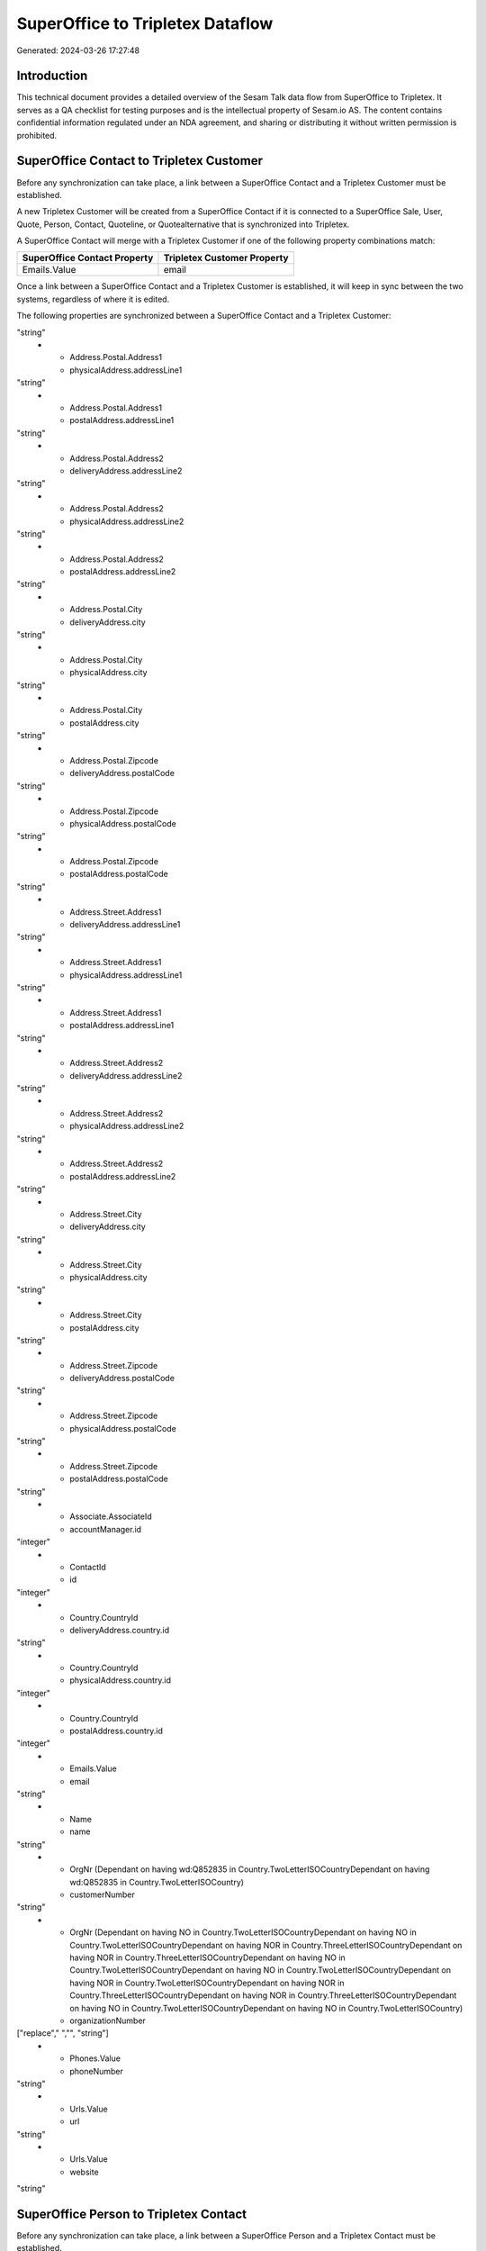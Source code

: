 =================================
SuperOffice to Tripletex Dataflow
=================================

Generated: 2024-03-26 17:27:48

Introduction
------------

This technical document provides a detailed overview of the Sesam Talk data flow from SuperOffice to Tripletex. It serves as a QA checklist for testing purposes and is the intellectual property of Sesam.io AS. The content contains confidential information regulated under an NDA agreement, and sharing or distributing it without written permission is prohibited.

SuperOffice Contact to Tripletex Customer
-----------------------------------------
Before any synchronization can take place, a link between a SuperOffice Contact and a Tripletex Customer must be established.

A new Tripletex Customer will be created from a SuperOffice Contact if it is connected to a SuperOffice Sale, User, Quote, Person, Contact, Quoteline, or Quotealternative that is synchronized into Tripletex.

A SuperOffice Contact will merge with a Tripletex Customer if one of the following property combinations match:

.. list-table::
   :header-rows: 1

   * - SuperOffice Contact Property
     - Tripletex Customer Property
   * - Emails.Value
     - email

Once a link between a SuperOffice Contact and a Tripletex Customer is established, it will keep in sync between the two systems, regardless of where it is edited.

The following properties are synchronized between a SuperOffice Contact and a Tripletex Customer:

.. list-table::
   :header-rows: 1

   * - SuperOffice Contact Property
     - Tripletex Customer Property
     - Tripletex Data Type
   * - Address.Postal.Address1
     - deliveryAddress.addressLine1
"string"
   * - Address.Postal.Address1
     - physicalAddress.addressLine1
"string"
   * - Address.Postal.Address1
     - postalAddress.addressLine1
"string"
   * - Address.Postal.Address2
     - deliveryAddress.addressLine2
"string"
   * - Address.Postal.Address2
     - physicalAddress.addressLine2
"string"
   * - Address.Postal.Address2
     - postalAddress.addressLine2
"string"
   * - Address.Postal.City
     - deliveryAddress.city
"string"
   * - Address.Postal.City
     - physicalAddress.city
"string"
   * - Address.Postal.City
     - postalAddress.city
"string"
   * - Address.Postal.Zipcode
     - deliveryAddress.postalCode
"string"
   * - Address.Postal.Zipcode
     - physicalAddress.postalCode
"string"
   * - Address.Postal.Zipcode
     - postalAddress.postalCode
"string"
   * - Address.Street.Address1
     - deliveryAddress.addressLine1
"string"
   * - Address.Street.Address1
     - physicalAddress.addressLine1
"string"
   * - Address.Street.Address1
     - postalAddress.addressLine1
"string"
   * - Address.Street.Address2
     - deliveryAddress.addressLine2
"string"
   * - Address.Street.Address2
     - physicalAddress.addressLine2
"string"
   * - Address.Street.Address2
     - postalAddress.addressLine2
"string"
   * - Address.Street.City
     - deliveryAddress.city
"string"
   * - Address.Street.City
     - physicalAddress.city
"string"
   * - Address.Street.City
     - postalAddress.city
"string"
   * - Address.Street.Zipcode
     - deliveryAddress.postalCode
"string"
   * - Address.Street.Zipcode
     - physicalAddress.postalCode
"string"
   * - Address.Street.Zipcode
     - postalAddress.postalCode
"string"
   * - Associate.AssociateId
     - accountManager.id
"integer"
   * - ContactId
     - id
"integer"
   * - Country.CountryId
     - deliveryAddress.country.id
"string"
   * - Country.CountryId
     - physicalAddress.country.id
"integer"
   * - Country.CountryId
     - postalAddress.country.id
"integer"
   * - Emails.Value
     - email
"string"
   * - Name
     - name
"string"
   * - OrgNr (Dependant on having wd:Q852835 in Country.TwoLetterISOCountryDependant on having wd:Q852835 in Country.TwoLetterISOCountry)
     - customerNumber
"string"
   * - OrgNr (Dependant on having NO in Country.TwoLetterISOCountryDependant on having NO in Country.TwoLetterISOCountryDependant on having NOR in Country.ThreeLetterISOCountryDependant on having NOR in Country.ThreeLetterISOCountryDependant on having NO in Country.TwoLetterISOCountryDependant on having NO in Country.TwoLetterISOCountryDependant on having NOR in Country.TwoLetterISOCountryDependant on having NOR in Country.ThreeLetterISOCountryDependant on having NOR in Country.ThreeLetterISOCountryDependant on having NO in Country.TwoLetterISOCountryDependant on having NO in Country.TwoLetterISOCountry)
     - organizationNumber
["replace"," ","", "string"]
   * - Phones.Value
     - phoneNumber
"string"
   * - Urls.Value
     - url
"string"
   * - Urls.Value
     - website
"string"


SuperOffice Person to Tripletex Contact
---------------------------------------
Before any synchronization can take place, a link between a SuperOffice Person and a Tripletex Contact must be established.

A new Tripletex Contact will be created from a SuperOffice Person if it is connected to a SuperOffice Sale, Quote, Quoteline, or Quotealternative that is synchronized into Tripletex.

A SuperOffice Person will merge with a Tripletex Contact if one of the following property combinations match:

.. list-table::
   :header-rows: 1

   * - SuperOffice Person Property
     - Tripletex Contact Property
   * - Emails.Value
     - email

Once a link between a SuperOffice Person and a Tripletex Contact is established, it will keep in sync between the two systems, regardless of where it is edited.

The following properties are synchronized between a SuperOffice Person and a Tripletex Contact:

.. list-table::
   :header-rows: 1

   * - SuperOffice Person Property
     - Tripletex Contact Property
     - Tripletex Data Type
   * - Contact.ContactId
     - customer.id
"integer"
   * - Emails.Value
     - email
"string"
   * - Firstname
     - firstName
"string"
   * - Lastname
     - lastName
"string"
   * - MobilePhones.Value
     - phoneNumberMobile
["if",["matches","+* *","_."],["join"," ",["slice", 1,["split", " ","_."]]],"_."]
   * - OfficePhones.Value
     - phoneNumberWork
"string"


SuperOffice Person to Tripletex Employee
----------------------------------------
Before any synchronization can take place, a link between a SuperOffice Person and a Tripletex Employee must be established.

A SuperOffice Person will merge with a Tripletex Employee if one of the following property combinations match:

.. list-table::
   :header-rows: 1

   * - SuperOffice Person Property
     - Tripletex Employee Property
   * - Emails.Value
     - email

Once a link between a SuperOffice Person and a Tripletex Employee is established, it will keep in sync between the two systems, regardless of where it is edited.

The following properties are synchronized between a SuperOffice Person and a Tripletex Employee:

.. list-table::
   :header-rows: 1

   * - SuperOffice Person Property
     - Tripletex Employee Property
     - Tripletex Data Type
   * - Address.Street.Address1
     - address.addressLine1
"string"
   * - Address.Street.Address2
     - address.addressLine2
"string"
   * - Address.Street.City
     - address.city
"string"
   * - Address.Street.Zipcode
     - address.postalCode
"string"
   * - BirthDate
     - dateOfBirth
["datetime-format","%Y-%m-%d","_."]
   * - Contact.ContactId
     - department.id (Dependant on having wd:Q703534 in  )
["if", ["neq", "_.", "X"], "integer", "string"]
   * - Country.CountryId
     - address.country.id
"integer"
   * - Emails.Value
     - email
"string"
   * - Firstname
     - firstName
"string"
   * - Lastname
     - lastName
"string"
   * - MobilePhones.Value
     - phoneNumberMobile
["if",["matches","+* *","_."],["join"," ",["slice", 1,["split", " ","_."]]],"_."]
   * - OfficePhones.Value
     - phoneNumberWork
"string"
   * - PersonId
     - id
"integer"
   * - PrivatePhones.Value
     - phoneNumberHome
"string"


SuperOffice User to Tripletex Contact
-------------------------------------
Before any synchronization can take place, a link between a SuperOffice User and a Tripletex Contact must be established.

A SuperOffice User will merge with a Tripletex Contact if one of the following property combinations match:

.. list-table::
   :header-rows: 1

   * - SuperOffice User Property
     - Tripletex Contact Property
   * - personEmail
     - email

Once a link between a SuperOffice User and a Tripletex Contact is established, it will keep in sync between the two systems, regardless of where it is edited.

The following properties are synchronized between a SuperOffice User and a Tripletex Contact:

.. list-table::
   :header-rows: 1

   * - SuperOffice User Property
     - Tripletex Contact Property
     - Tripletex Data Type
   * - contactId
     - customer.id
"integer"
   * - firstName
     - firstName
"string"
   * - lastName
     - lastName
"string"
   * - personEmail
     - email
"string"


SuperOffice User to Tripletex Employee
--------------------------------------
Before any synchronization can take place, a link between a SuperOffice User and a Tripletex Employee must be established.

A SuperOffice User will merge with a Tripletex Employee if one of the following property combinations match:

.. list-table::
   :header-rows: 1

   * - SuperOffice User Property
     - Tripletex Employee Property
   * - personEmail
     - email

Once a link between a SuperOffice User and a Tripletex Employee is established, it will keep in sync between the two systems, regardless of where it is edited.

The following properties are synchronized between a SuperOffice User and a Tripletex Employee:

.. list-table::
   :header-rows: 1

   * - SuperOffice User Property
     - Tripletex Employee Property
     - Tripletex Data Type
   * - contactId
     - department.id
["if", ["neq", "_.", "X"], "integer", "string"]
   * - firstName
     - firstName
"string"
   * - lastName
     - lastName
"string"
   * - personEmail
     - email
"string"


SuperOffice Contact to Tripletex Contact
----------------------------------------
Before any synchronization can take place, a link between a SuperOffice Contact and a Tripletex Contact must be established.

A new Tripletex Contact will be created from a SuperOffice Contact if it is connected to a SuperOffice Sale, Quote, Quoteline, or Quotealternative that is synchronized into Tripletex.

Once a link between a SuperOffice Contact and a Tripletex Contact is established, it will keep in sync between the two systems, regardless of where it is edited.

The following properties are synchronized between a SuperOffice Contact and a Tripletex Contact:

.. list-table::
   :header-rows: 1

   * - SuperOffice Contact Property
     - Tripletex Contact Property
     - Tripletex Data Type


SuperOffice Contact to Tripletex Customer person
------------------------------------------------
Before any synchronization can take place, a link between a SuperOffice Contact and a Tripletex Customer person must be established.

A new Tripletex Customer person will be created from a SuperOffice Contact if it is connected to a SuperOffice Sale, User, Quote, Person, Contact, Quoteline, or Quotealternative that is synchronized into Tripletex.

Once a link between a SuperOffice Contact and a Tripletex Customer person is established, it will keep in sync between the two systems, regardless of where it is edited.

The following properties are synchronized between a SuperOffice Contact and a Tripletex Customer person:

.. list-table::
   :header-rows: 1

   * - SuperOffice Contact Property
     - Tripletex Customer person Property
     - Tripletex Data Type
   * - Address.Postal.Address1
     - deliveryAddress.addressLine1
"string"
   * - Address.Postal.Address1
     - physicalAddress.addressLine1
"string"
   * - Address.Postal.Address1
     - postalAddress.addressLine1
"string"
   * - Address.Postal.Address2
     - deliveryAddress.addressLine2
"string"
   * - Address.Postal.Address2
     - physicalAddress.addressLine2
"string"
   * - Address.Postal.Address2
     - postalAddress.addressLine2
"string"
   * - Address.Postal.City
     - deliveryAddress.city
"string"
   * - Address.Postal.City
     - physicalAddress.city
"string"
   * - Address.Postal.City
     - postalAddress.city
"string"
   * - Address.Postal.Zipcode
     - deliveryAddress.postalCode
"string"
   * - Address.Postal.Zipcode
     - physicalAddress.postalCode
"string"
   * - Address.Postal.Zipcode
     - postalAddress.postalCode
"string"
   * - Address.Street.Address1
     - deliveryAddress.addressLine1
"string"
   * - Address.Street.Address1
     - physicalAddress.addressLine1
"string"
   * - Address.Street.Address1
     - postalAddress.addressLine1
"string"
   * - Address.Street.Address2
     - deliveryAddress.addressLine2
"string"
   * - Address.Street.Address2
     - physicalAddress.addressLine2
"string"
   * - Address.Street.Address2
     - postalAddress.addressLine2
"string"
   * - Address.Street.City
     - deliveryAddress.city
"string"
   * - Address.Street.City
     - physicalAddress.city
"string"
   * - Address.Street.City
     - postalAddress.city
"string"
   * - Address.Street.Zipcode
     - deliveryAddress.postalCode
"string"
   * - Address.Street.Zipcode
     - physicalAddress.postalCode
"string"
   * - Address.Street.Zipcode
     - postalAddress.postalCode
"string"
   * - ContactId
     - id
"integer"
   * - Country.CountryId
     - deliveryAddress.country.id
"string"
   * - Country.CountryId
     - physicalAddress.country.id
"integer"
   * - Country.CountryId
     - postalAddress.country.id
"integer"


SuperOffice Person to Tripletex Customer person
-----------------------------------------------
Before any synchronization can take place, a link between a SuperOffice Person and a Tripletex Customer person must be established.

A new Tripletex Customer person will be created from a SuperOffice Person if it is connected to a SuperOffice Sale, Quote, Quoteline, or Quotealternative that is synchronized into Tripletex.

Once a link between a SuperOffice Person and a Tripletex Customer person is established, it will keep in sync between the two systems, regardless of where it is edited.

The following properties are synchronized between a SuperOffice Person and a Tripletex Customer person:

.. list-table::
   :header-rows: 1

   * - SuperOffice Person Property
     - Tripletex Customer person Property
     - Tripletex Data Type
   * - Address.Street.Address1
     - deliveryAddress.addressLine1
"string"
   * - Address.Street.Address1
     - physicalAddress.addressLine1
"string"
   * - Address.Street.Address1
     - postalAddress.addressLine1
"string"
   * - Address.Street.Address2
     - deliveryAddress.addressLine2
"string"
   * - Address.Street.Address2
     - physicalAddress.addressLine2
"string"
   * - Address.Street.Address2
     - postalAddress.addressLine2
"string"
   * - Address.Street.City
     - deliveryAddress.city
"string"
   * - Address.Street.City
     - physicalAddress.city
"string"
   * - Address.Street.City
     - postalAddress.city
"string"
   * - Address.Street.Zipcode
     - deliveryAddress.postalCode
"string"
   * - Address.Street.Zipcode
     - physicalAddress.postalCode
"string"
   * - Address.Street.Zipcode
     - postalAddress.postalCode
"string"
   * - Associate.AssociateId
     - accountManager.id
"integer"
   * - Country.CountryId
     - deliveryAddress.country.id
"string"
   * - Country.CountryId
     - physicalAddress.country.id
"integer"
   * - Country.CountryId
     - postalAddress.country.id
"integer"
   * - Emails.Value
     - email
"string"
   * - MobilePhones.Value
     - phoneNumberMobile
"string"
   * - OfficePhones.Value
     - phoneNumber
"string"
   * - PersonId
     - id
"integer"


SuperOffice Person to Tripletex Customer
----------------------------------------
Before any synchronization can take place, a link between a SuperOffice Person and a Tripletex Customer must be established.

A new Tripletex Customer will be created from a SuperOffice Person if it is connected to a SuperOffice Sale, Quote, Quoteline, or Quotealternative that is synchronized into Tripletex.

Once a link between a SuperOffice Person and a Tripletex Customer is established, it will keep in sync between the two systems, regardless of where it is edited.

The following properties are synchronized between a SuperOffice Person and a Tripletex Customer:

.. list-table::
   :header-rows: 1

   * - SuperOffice Person Property
     - Tripletex Customer Property
     - Tripletex Data Type


SuperOffice Quotealternative to Tripletex Order
-----------------------------------------------
Before any synchronization can take place, a link between a SuperOffice Quotealternative and a Tripletex Order must be established.

A new Tripletex Order will be created from a SuperOffice Quotealternative if it is connected to a SuperOffice Quoteline that is synchronized into Tripletex.

Once a link between a SuperOffice Quotealternative and a Tripletex Order is established, it will keep in sync between the two systems, regardless of where it is edited.

The following properties are synchronized between a SuperOffice Quotealternative and a Tripletex Order:

.. list-table::
   :header-rows: 1

   * - SuperOffice Quotealternative Property
     - Tripletex Order Property
     - Tripletex Data Type
   * - Name
     - invoiceComment
"string"


SuperOffice Product to Tripletex Product
----------------------------------------
Every SuperOffice Product will be synchronized with a Tripletex Product.

Once a link between a SuperOffice Product and a Tripletex Product is established, it will keep in sync between the two systems, regardless of where it is edited.

The following properties are synchronized between a SuperOffice Product and a Tripletex Product:

.. list-table::
   :header-rows: 1

   * - SuperOffice Product Property
     - Tripletex Product Property
     - Tripletex Data Type
   * - Code
     - number
"string"
   * - Description
     - description
"string"
   * - ERPPriceListKey
     - currency.id
"integer"
   * - ERPProductKey
     - number
"string"
   * - Name
     - name
"string"
   * - QuantityUnit
     - productUnit.id
"integer"
   * - Supplier
     - supplier.id
"integer"
   * - UnitCost
     - costExcludingVatCurrency
"integer"
   * - UnitListPrice
     - priceExcludingVatCurrency
"float"
   * - VAT
     - vatType.id
"integer"


SuperOffice Project to Tripletex Project
----------------------------------------
Every SuperOffice Project will be synchronized with a Tripletex Project.

Once a link between a SuperOffice Project and a Tripletex Project is established, it will keep in sync between the two systems, regardless of where it is edited.

The following properties are synchronized between a SuperOffice Project and a Tripletex Project:

.. list-table::
   :header-rows: 1

   * - SuperOffice Project Property
     - Tripletex Project Property
     - Tripletex Data Type
   * - Associate.AssociateId
     - projectManager.id
"integer"
   * - EndDate
     - endDate
["datetime-format","%Y-%m-%d","_."]
   * - Name
     - name
"string"
   * - NextMilestoneDate
     - startDate
["datetime-format","%Y-%m-%d","_."]
   * - ProjectMembers.PersonId
     - contact.id
"integer"


SuperOffice Quoteline to Tripletex Orderline
--------------------------------------------
Every SuperOffice Quoteline will be synchronized with a Tripletex Orderline.

Once a link between a SuperOffice Quoteline and a Tripletex Orderline is established, it will keep in sync between the two systems, regardless of where it is edited.

The following properties are synchronized between a SuperOffice Quoteline and a Tripletex Orderline:

.. list-table::
   :header-rows: 1

   * - SuperOffice Quoteline Property
     - Tripletex Orderline Property
     - Tripletex Data Type
   * - Description
     - description
"string"
   * - DiscountPercent
     - count
"float"
   * - DiscountPercent
     - description
"string"
   * - DiscountPercent
     - discount
"float"
   * - DiscountPercent
     - unitCostCurrency
"float"
   * - DiscountPercent
     - unitPriceExcludingVatCurrency
"float"
   * - DiscountPercent
     - vatType.id
"integer"
   * - ERPDiscountPercent
     - discount
"float"
   * - ERPProductKey
     - product.id
"integer"
   * - Name
     - count
"float"
   * - Name
     - description
"string"
   * - Name
     - discount
"float"
   * - Name
     - unitCostCurrency
"float"
   * - Name
     - unitPriceExcludingVatCurrency
"float"
   * - Name
     - vatType.id
"integer"
   * - Quantity
     - count
["integer", ["decimal", "_."]]
   * - Quantity
     - description
"string"
   * - Quantity
     - discount
"float"
   * - Quantity
     - unitCostCurrency
"float"
   * - Quantity
     - unitPriceExcludingVatCurrency
"float"
   * - Quantity
     - vatType.id
"integer"
   * - QuantityUnit
     - count
"float"
   * - QuantityUnit
     - description
"string"
   * - QuantityUnit
     - discount
"float"
   * - QuantityUnit
     - unitCostCurrency
"float"
   * - QuantityUnit
     - unitPriceExcludingVatCurrency
"float"
   * - QuantityUnit
     - vatType.id
"integer"
   * - QuoteAlternativeId
     - order.id
"integer"
   * - Rank (Dependant on having  in Rank)
     - count
"float"
   * - Rank (Dependant on having  in Rank)
     - description
"string"
   * - Rank (Dependant on having  in Rank)
     - discount
"float"
   * - Rank (Dependant on having  in Rank)
     - unitCostCurrency
"float"
   * - Rank (Dependant on having  in Rank)
     - unitPriceExcludingVatCurrency
"float"
   * - Rank (Dependant on having  in Rank)
     - vatType.id
"integer"
   * - UnitListPrice
     - count
"float"
   * - UnitListPrice
     - description
"string"
   * - UnitListPrice
     - discount
"float"
   * - UnitListPrice
     - unitCostCurrency
"float"
   * - UnitListPrice
     - unitPriceExcludingVatCurrency
"float"
   * - UnitListPrice
     - vatType.id
"integer"
   * - VAT
     - count
"float"
   * - VAT
     - description
"string"
   * - VAT
     - discount
"float"
   * - VAT
     - unitCostCurrency
"float"
   * - VAT
     - unitPriceExcludingVatCurrency
"float"
   * - VAT
     - vatType.id
"integer"

